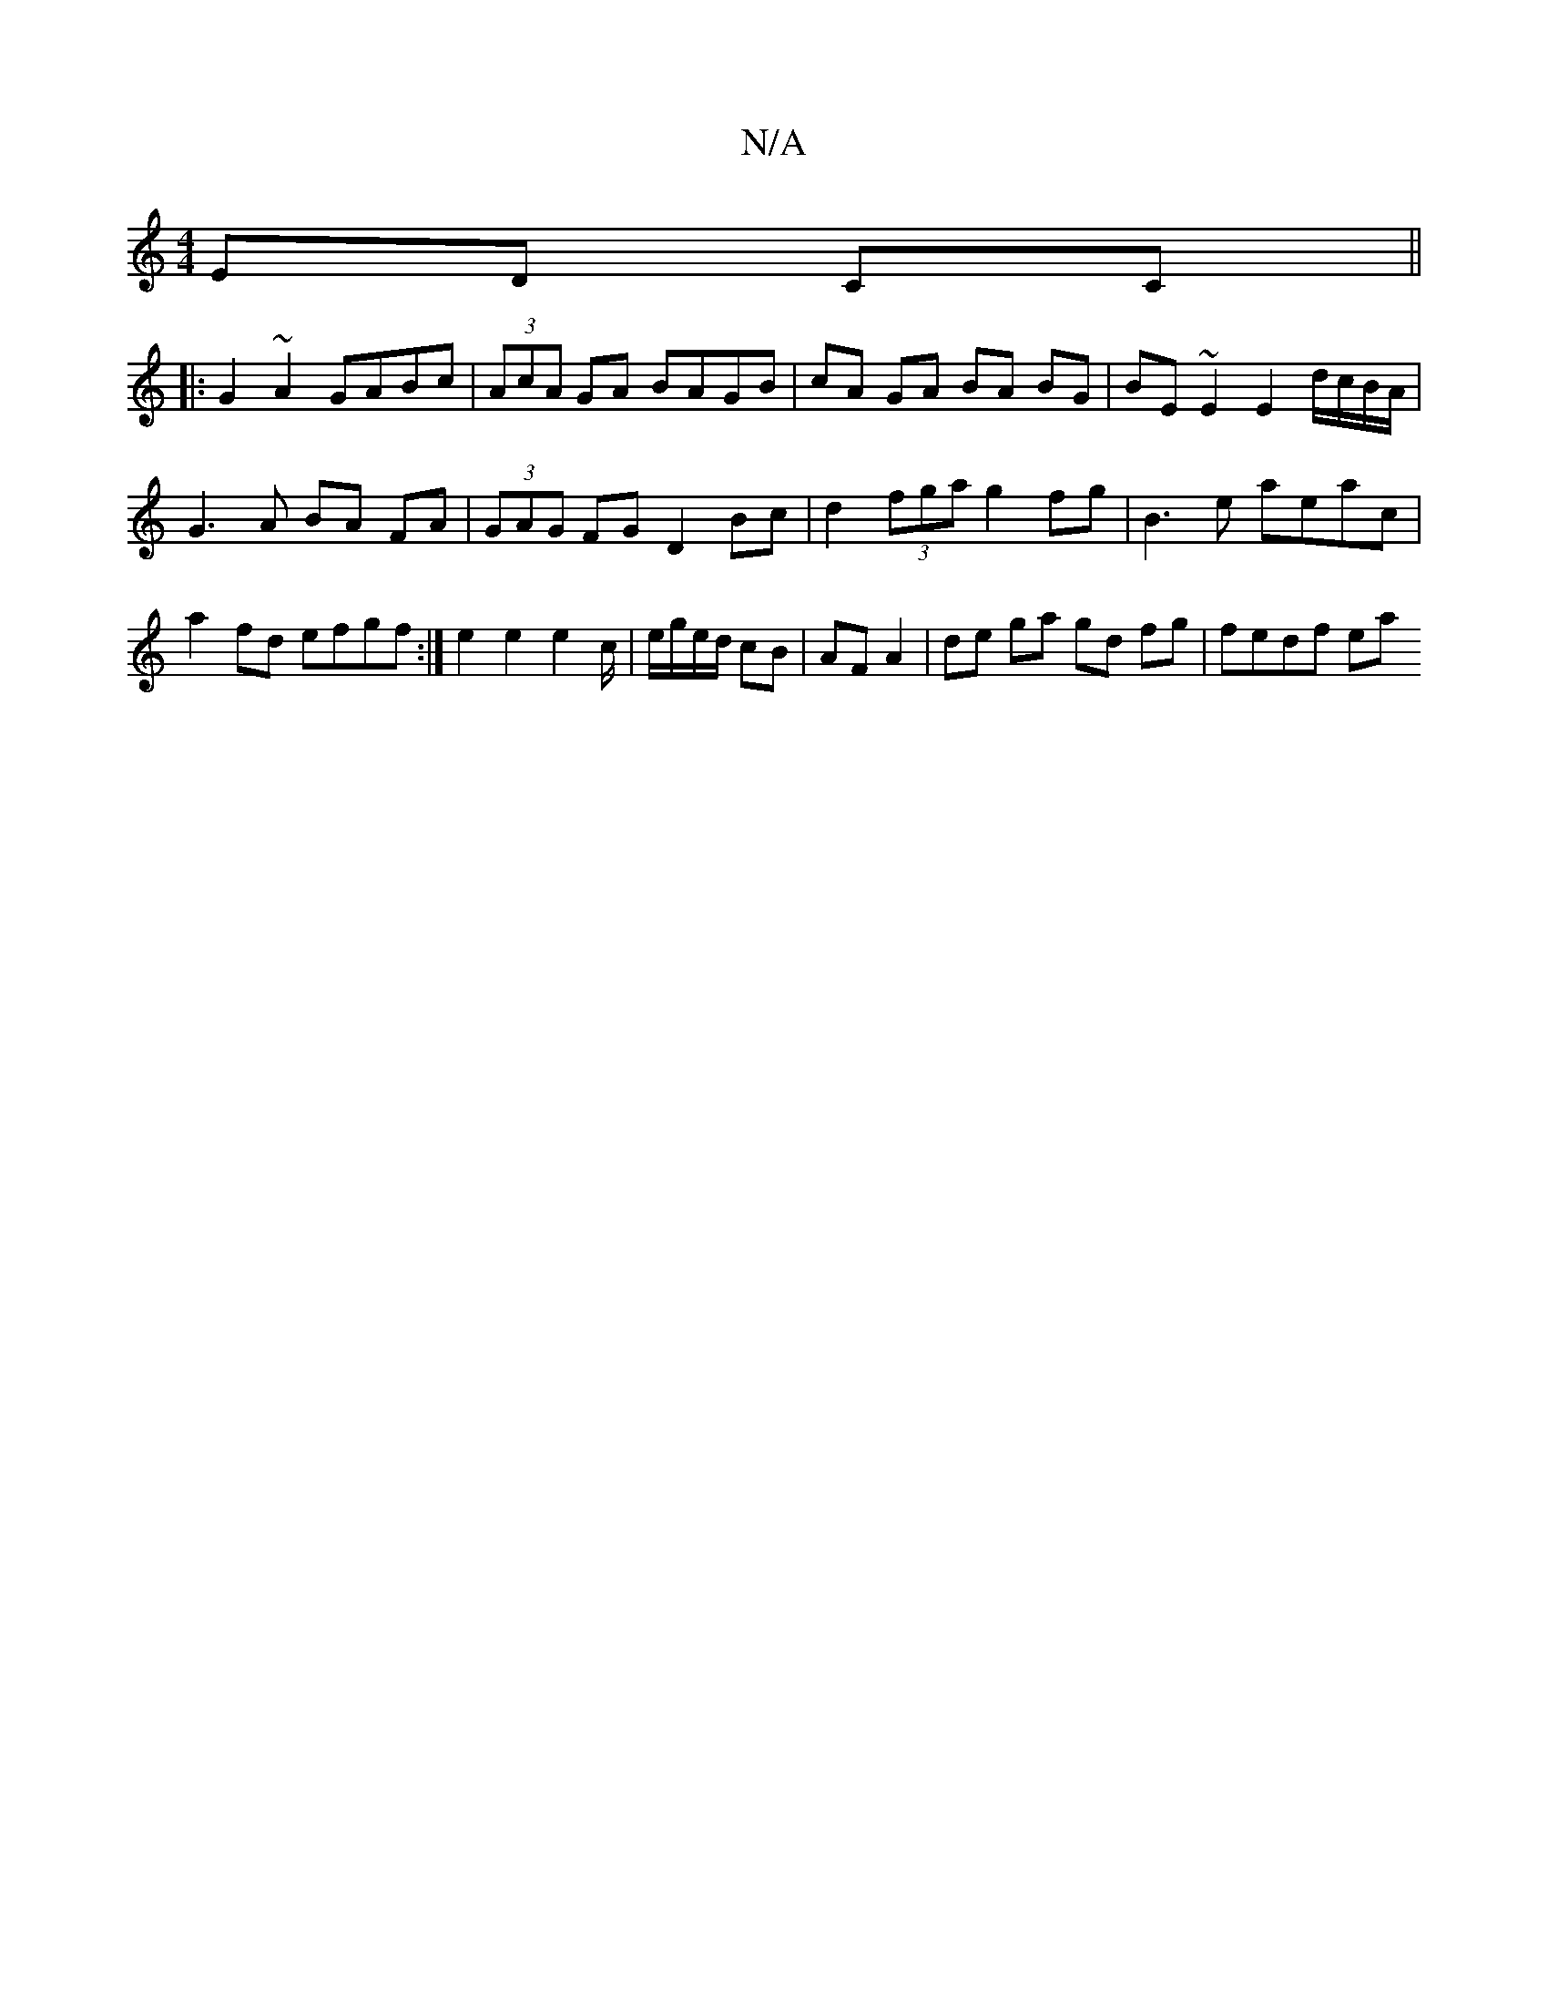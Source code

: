 X:1
T:N/A
M:4/4
R:N/A
K:Cmajor
ED CC||
|: G2 ~A2 GABc | (3AcA GA BAGB | cA GA BA BG | BE ~E2 E2 d/c/B/A/ | G3 A BA FA | (3GAG FG D2Bc | d2 (3fga g2 fg | B3e aeac | a2 fd efgf :| e2 e2 e2c/2|e/g/e/d/ cB | AF A2 |de ga gd fg|fedf ea 